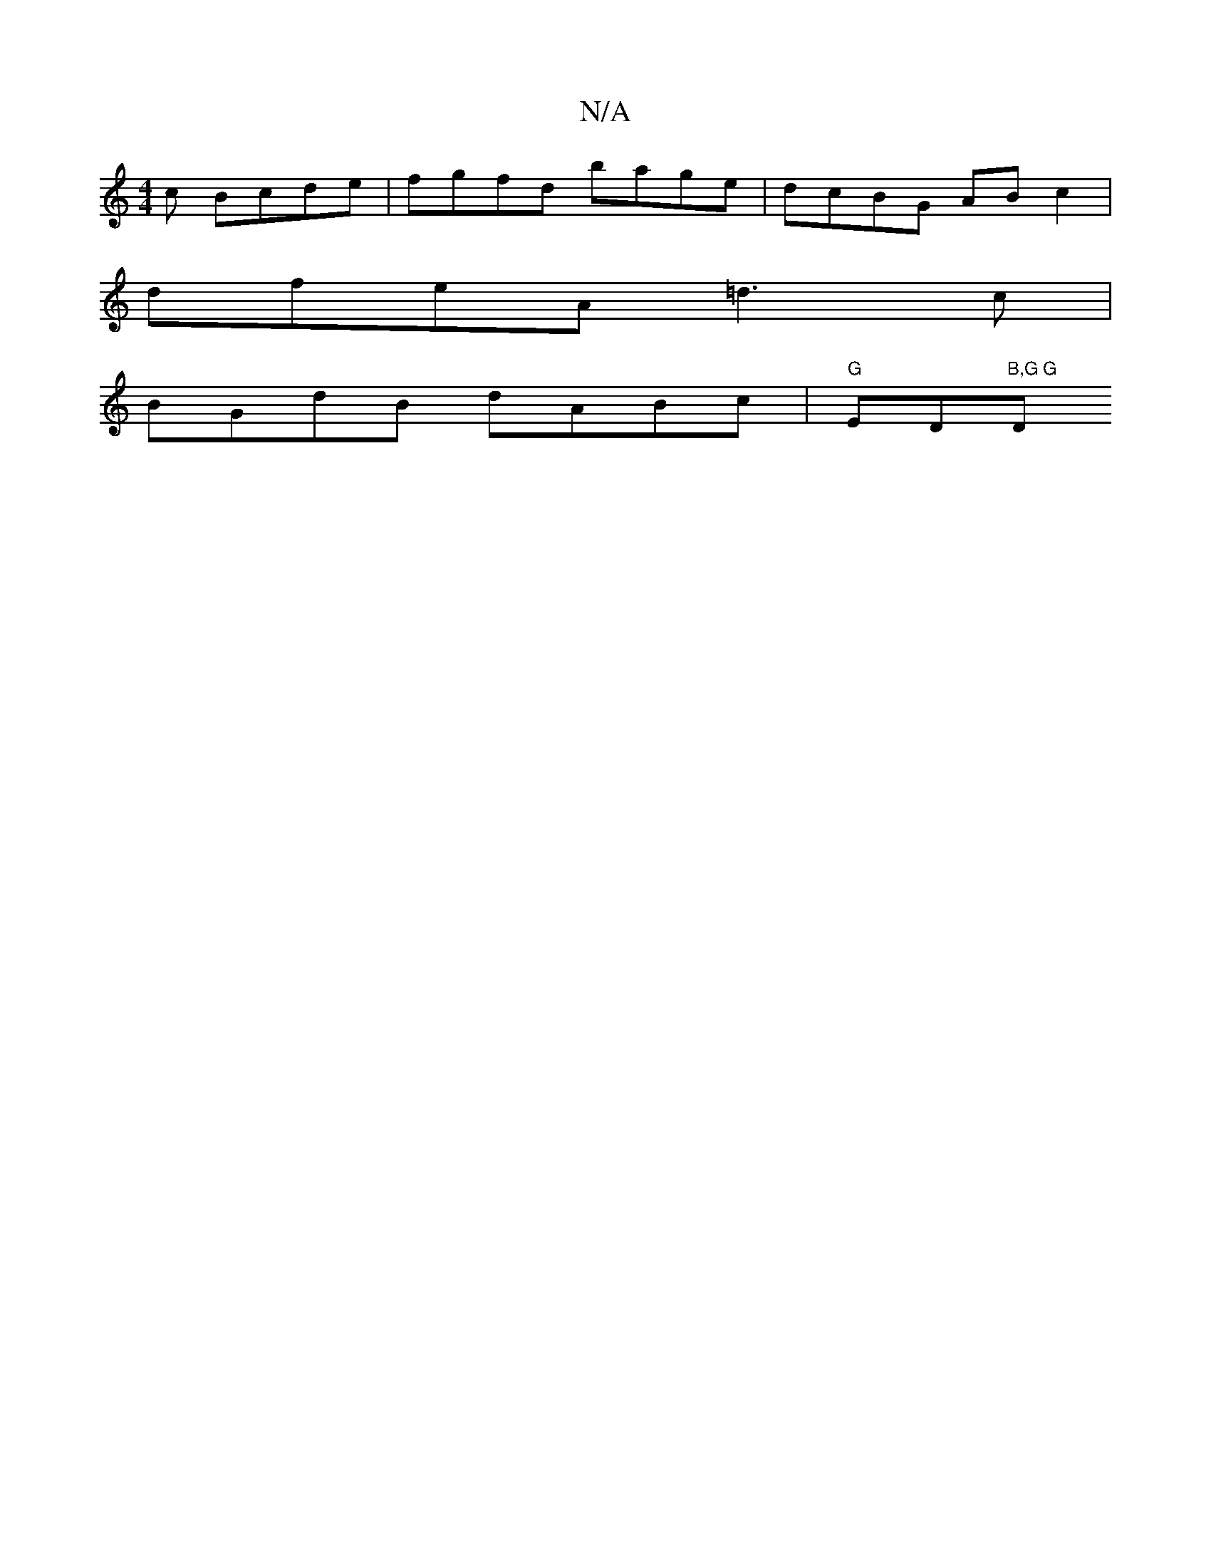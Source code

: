 X:1
T:N/A
M:4/4
R:N/A
K:Cmajor
c Bcde|fgfd bage|dcBG ABc2|
dfeA =d3c|
BGdB dABc|"G"ED"B,G G"D"DB|

BAFA Bc|d2 da gd|~G3F GBdg|fgaf dE~c2:|

a2f2 dfdB |1 cBcA ~F2 DE|(3FED EG Bcdc cBG|A~F3 DEG|DFBGEG|ECDE F(3dcd|
fgag fea2|fedc d2 B